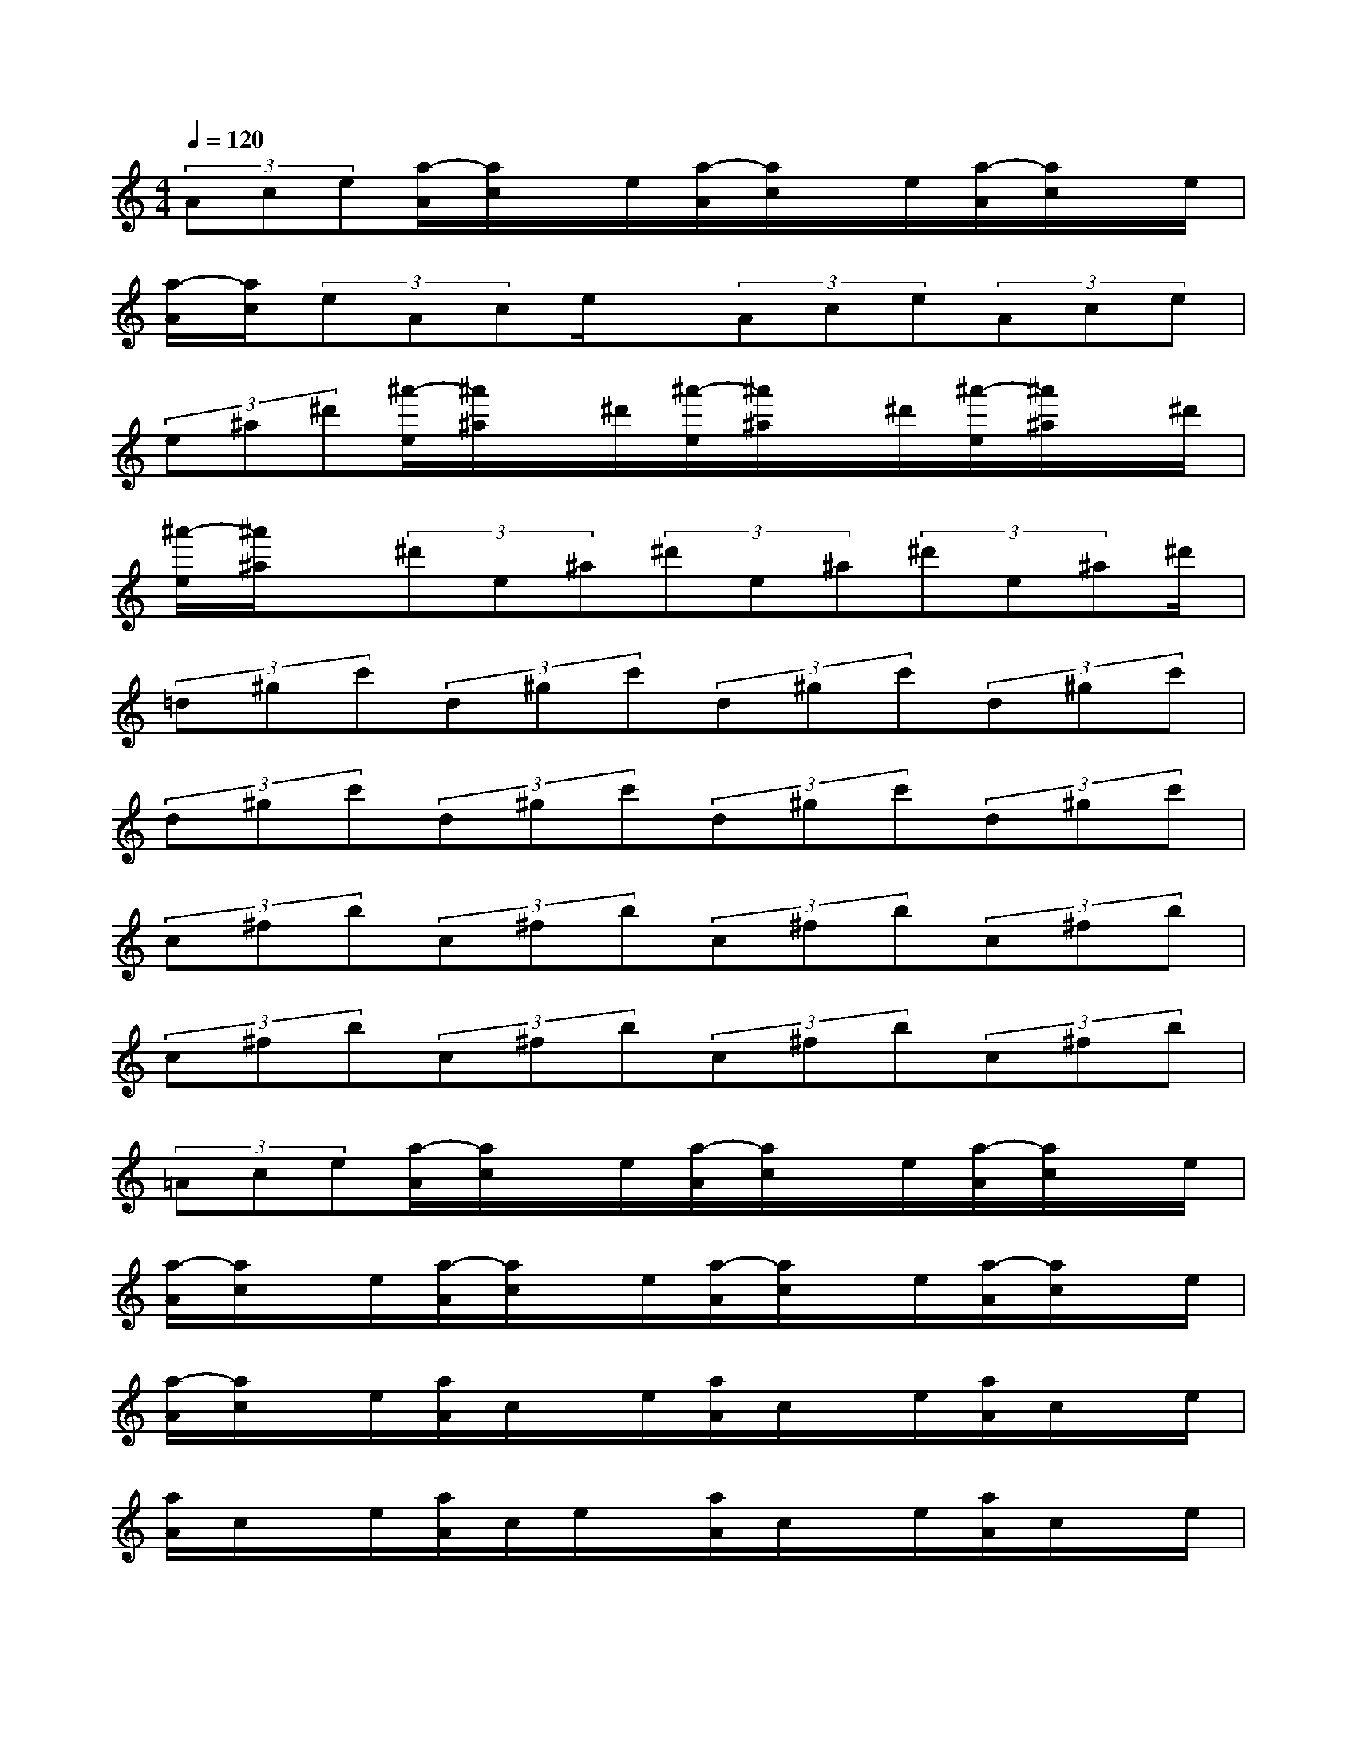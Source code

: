 X:1
T:
M:4/4
L:1/8
Q:1/4=120
K:C%0sharps
V:1
(3Ace[a/2-A/2][a/2c/2]x/2e/2[a/2-A/2][a/2c/2]x/2e/2[a/2-A/2][a/2c/2]x/2e/2|
[a/2-A/2][a/2c/2](3eAce/2x/2(3Ace(3Ace|
(3e^a^d'[^a'/2-e/2][^a'/2^a/2]x/2^d'/2[^a'/2-e/2][^a'/2^a/2]x/2^d'/2[^a'/2-e/2][^a'/2^a/2]x/2^d'/2|
[^a'/2-e/2][^a'/2^a/2]x/2(3^d'e^a(3^d'e^a(3^d'e^a^d'/2|
(3=d^gc'(3d^gc'(3d^gc'(3d^gc'|
(3d^gc'(3d^gc'(3d^gc'(3d^gc'|
(3c^fb(3c^fb(3c^fb(3c^fb|
(3c^fb(3c^fb(3c^fb(3c^fb|
(3=Ace[a/2-A/2][a/2c/2]x/2e/2[a/2-A/2][a/2c/2]x/2e/2[a/2-A/2][a/2c/2]x/2e/2|
[a/2-A/2][a/2c/2]x/2e/2[a/2-A/2][a/2c/2]x/2e/2[a/2-A/2][a/2c/2]x/2e/2[a/2-A/2][a/2c/2]x/2e/2|
[a/2-A/2][a/2c/2]x/2e/2[a/2A/2]c/2x/2e/2[a/2A/2]c/2x/2e/2[a/2A/2]c/2x/2e/2|
[a/2A/2]c/2x/2e/2[a/2A/2]c/2e/2x/2[a/2A/2]c/2x/2e/2[a/2A/2]c/2x/2e/2|
[a/2A/2]=f/2x/2c'/2[a/2A/2]f/2x/2c'/2[a/2A/2]f/2x/2c'/2[a/2A/2]f/2c'/2x/2|
[a/2A/2]e/2x/2f/2[a/2A/2]e/2x/2f/2[a/2A/2]e/2x/2f/2[a/2A/2]e/2x/2f/2|
[a/2c/2]c/2f/2x/2[c'/2a/2c/2]c/2x/2f/2[c'/2a/2c/2]c/2x/2f/2[c'/2a/2c/2]c/2x/2f/2|
[c'/2a/2c/2]c/2x/2f/2[a/2c/2]c/2x/2f/2[a/2c/2]c/2x/2f/2[a/2c/2]c/2x/2f/2